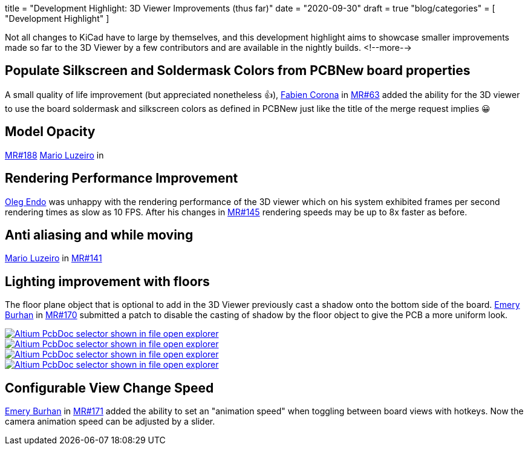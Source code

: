 +++
title = "Development Highlight: 3D Viewer Improvements (thus far)"
date = "2020-09-30"
draft = true
"blog/categories" = [
    "Development Highlight"
]
+++

:icons:
:iconsdir: /img/icons/

Not all changes to KiCad have to large by themselves, and this development highlight aims to showcase smaller improvements made 
so far to the 3D Viewer by a few contributors and are available in the nightly builds.
<!--more-->

== Populate Silkscreen and Soldermask Colors from PCBNew board properties
A small quality of life improvement (but appreciated nonetheless 👍), https://gitlab.com/Drinausaur[Fabien Corona] in https://gitlab.com/kicad/code/kicad/-/merge_requests/63[MR#63] added the ability
for the 3D viewer to use the board soldermask and silkscreen colors as defined in PCBNew just like the title of the merge request implies 😀



== Model Opacity
https://gitlab.com/kicad/code/kicad/-/merge_requests/188[MR#188] 
https://gitlab.com/KammutierSpule[Mario Luzeiro] in 


== Rendering Performance Improvement
https://gitlab.com/oleg.endo[Oleg Endo] was unhappy with the rendering performance of the 3D viewer which on his system exhibited 
frames per second rendering times as slow as 10 FPS. After his changes in https://gitlab.com/kicad/code/kicad/-/merge_requests/145[MR#145]
rendering speeds may be up to 8x faster as before.

== Anti aliasing and while moving
https://gitlab.com/KammutierSpule[Mario Luzeiro] in https://gitlab.com/kicad/code/kicad/-/merge_requests/141[MR#141] 


== Lighting improvement with floors
The floor plane object that is optional to add in the 3D Viewer previously cast a shadow onto the bottom side of the board.
https://gitlab.com/burhanemre[Emery Burhan] in https://gitlab.com/kicad/code/kicad/-/merge_requests/170[MR#170] submitted a patch
to disable the casting of shadow by the floor object to give the PCB a more uniform look.


image::lighting-org.front.png[align=center, alt="Altium PcbDoc selector shown in file open explorer", link=lighting-org.front.png]
image::lighting-fixed.front.png[align=center, alt="Altium PcbDoc selector shown in file open explorer", link=lighting-fixed.front.png]

image::lighting-org.back.png[align=center, alt="Altium PcbDoc selector shown in file open explorer", link=lighting-org.back.png]
image::lighting-fixed.back.png[align=center, alt="Altium PcbDoc selector shown in file open explorer", link=lighting-fixed.back.png]

== Configurable View Change Speed
https://gitlab.com/burhanemre[Emery Burhan] in https://gitlab.com/kicad/code/kicad/-/merge_requests/171[MR#171] added the ability to set
an "animation speed" when toggling between board views with hotkeys. 
Now the camera animation speed can be adjusted by a slider.
